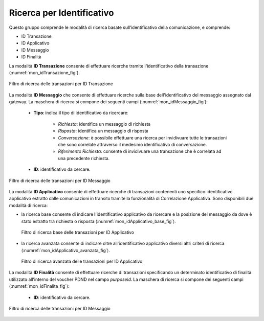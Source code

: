 .. _mon_transazioni_identificativo:

Ricerca per Identificativo
~~~~~~~~~~~~~~~~~~~~~~~~~~

Questo gruppo comprende le modalità di ricerca basate sull'identificativo della comunicazione, e comprende:

- ID Transazione
- ID Applicativo
- ID Messaggio
- ID Finalità

La modalità **ID Transazione** consente di effettuare ricerche tramite l'identificativo della transazione (:numref:`mon_idTransazione_fig`).

.. figure:: ../../_figure_monitoraggio/FiltroIdentificativoTransazione.png
    :scale: 100%
    :align: center
    :name: mon_idTransazione_fig

    Filtro di ricerca delle transazioni per ID Transazione

La modalità **ID Messaggio** che consente di effettuare ricerche sulla base dell'identificativo del messaggio assegnato dal gateway. La maschera di ricerca si compone dei seguenti campi (:numref:`mon_idMessaggio_fig`):

   -  **Tipo**: indica il tipo di identificativo da ricercare:

	   - *Richiesta*: identifica un messaggio di richiesta
	   - *Risposta*: identifica un messaggio di risposta
	   - *Conversazione*: è possibile effettuare una ricerca per invidivuare tutte le transazioni che sono correlate attraverso il medesimo identificativo di conversazione.
	   - *Riferimento Richiesta*: consente di invidivuare una transazione che è correlata ad una precedente richiesta.

   -  **ID**: identificativo da cercare.

.. figure:: ../../_figure_monitoraggio/FiltroIdentificativoMessaggio.png
    :scale: 100%
    :align: center
    :name: mon_idMessaggio_fig

    Filtro di ricerca delle transazioni per ID Messaggio

La modalità **ID Applicativo** consente di effettuare ricerche di transazioni contenenti uno specifico identificativo applicativo estratto dalle comunicazioni in transito tramite la funzionalità di Correlazione Applicativa. Sono disponibili due modalità di ricerca:

- la ricerca base consente di indicare l'identificativo applicativo da ricercare e la posizione del messaggio da dove è stato estratto tra richiesta o risposta (:numref:`mon_idApplicativo_base_fig`).

  .. figure:: ../../_figure_monitoraggio/FiltroIdentificativoApplicativoBase.png
      :scale: 100%
      :align: center
      :name: mon_idApplicativo_base_fig

      Filtro di ricerca base delle transazioni per ID Applicativo

- la ricerca avanzata consente di indicare oltre all'identificativo applicativo diversi altri criteri di ricerca (:numref:`mon_idApplicativo_avanzata_fig`).

  .. figure:: ../../_figure_monitoraggio/FiltroIdentificativoApplicativo.png
      :scale: 100%
      :align: center
      :name: mon_idApplicativo_avanzata_fig

      Filtro di ricerca avanzata delle transazioni per ID Applicativo


La modalità **ID Finalità** consente di effettuare ricerche di transazioni specificando un determinato identificativo di finalità utilizzato all'interno del voucher PDND nel campo `purposeId`. La maschera di ricerca si compone dei seguenti campi (:numref:`mon_idFinalita_fig`):

   -  **ID**: identificativo da cercare.

.. figure:: ../../_figure_monitoraggio/FiltroIdentificativoFinalita.png
    :scale: 80%
    :align: center
    :name: mon_idFinalita_fig

    Filtro di ricerca delle transazioni per ID Messaggio
